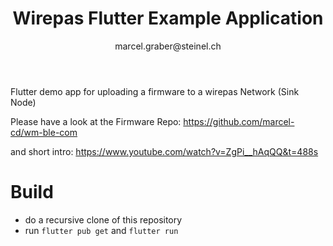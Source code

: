 #+title: Wirepas Flutter Example Application
#+author: marcel.graber@steinel.ch

Flutter demo app for uploading a firmware to a wirepas Network (Sink Node)

Please have a look at the Firmware Repo:
[[https://github.com/marcel-cd/wm-ble-com][https://github.com/marcel-cd/wm-ble-com]]

and short intro:
https://www.youtube.com/watch?v=ZgPi__hAqQQ&t=488s

* Build
- do a recursive clone of this repository
- run ~flutter pub get~ and ~flutter run~
